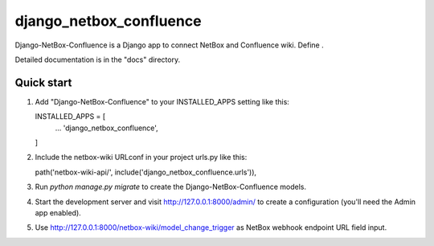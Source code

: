 ========================
django_netbox_confluence
========================

Django-NetBox-Confluence is a Django app to connect NetBox and Confluence wiki. Define .

Detailed documentation is in the "docs" directory.

Quick start
-----------

1. Add "Django-NetBox-Confluence" to your INSTALLED_APPS setting like this::

   INSTALLED_APPS = [
       ...
       'django_netbox_confluence',
   ]

2. Include the netbox-wiki URLconf in your project urls.py like this::

   path('netbox-wiki-api/', include('django_netbox_confluence.urls')),

3. Run `python manage.py migrate` to create the Django-NetBox-Confluence models.

4. Start the development server and visit http://127.0.0.1:8000/admin/
   to create a configuration (you'll need the Admin app enabled).

5. Use http://127.0.0.1:8000/netbox-wiki/model_change_trigger as NetBox webhook endpoint URL field input.
